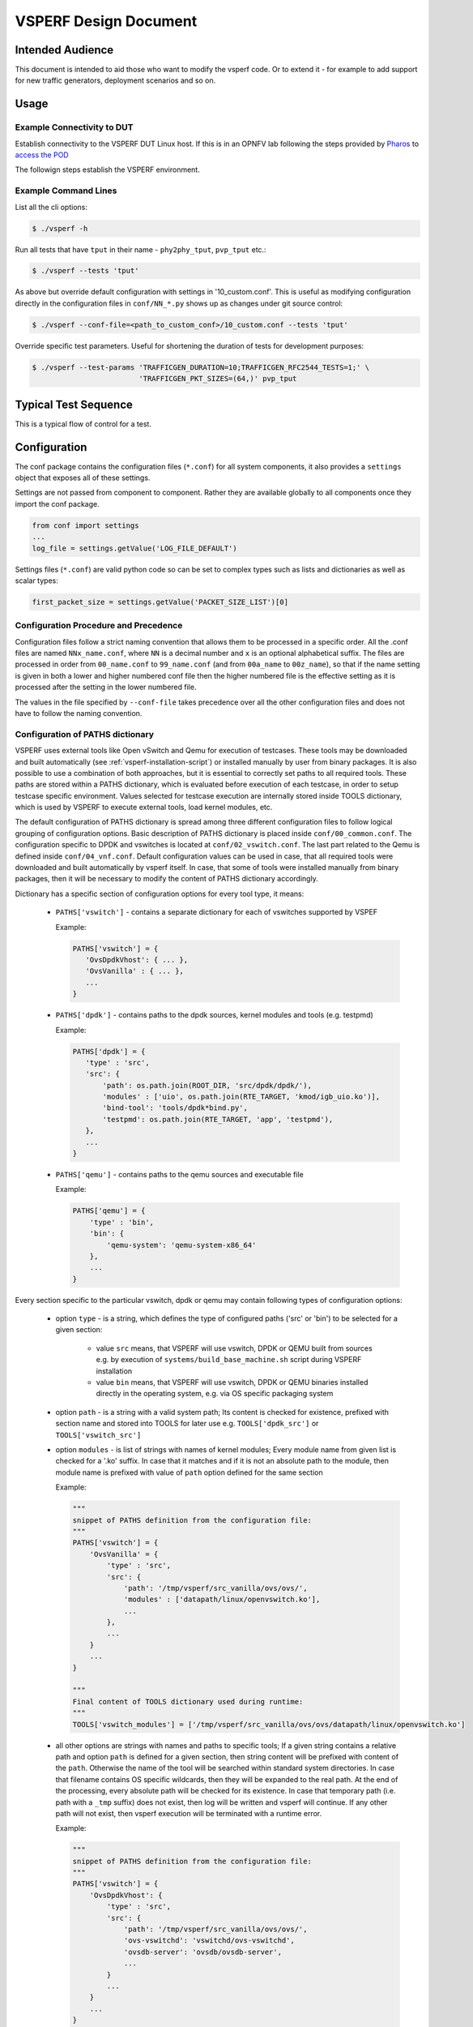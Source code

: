 .. This work is licensed under a Creative Commons Attribution 4.0 International License.
.. http://creativecommons.org/licenses/by/4.0
.. (c) OPNFV, Intel Corporation, AT&T and others.

.. _vsperf-design:

======================
VSPERF Design Document
======================

Intended Audience
=================

This document is intended to aid those who want to modify the vsperf code. Or
to extend it - for example to add support for new traffic generators,
deployment scenarios and so on.

Usage
=====

Example Connectivity to DUT
---------------------------

Establish connectivity to the VSPERF DUT Linux host. If this is in an OPNFV lab
following the steps provided by `Pharos <https://www.opnfv.org/community/projects/pharos>`_
to `access the POD <https://wiki.opnfv.org/display/pharos/Pharos+Lab+Support>`_

The followign steps establish the VSPERF environment.

Example Command Lines
---------------------

List all the cli options:

.. code-block:: console

   $ ./vsperf -h

Run all tests that have ``tput`` in their name - ``phy2phy_tput``, ``pvp_tput`` etc.:

.. code-block:: console

   $ ./vsperf --tests 'tput'

As above but override default configuration with settings in '10_custom.conf'.
This is useful as modifying configuration directly in the configuration files
in ``conf/NN_*.py`` shows up as changes under git source control:

.. code-block:: console

   $ ./vsperf --conf-file=<path_to_custom_conf>/10_custom.conf --tests 'tput'

Override specific test parameters. Useful for shortening the duration of tests
for development purposes:

.. code-block:: console

   $ ./vsperf --test-params 'TRAFFICGEN_DURATION=10;TRAFFICGEN_RFC2544_TESTS=1;' \
                            'TRAFFICGEN_PKT_SIZES=(64,)' pvp_tput

Typical Test Sequence
=====================

This is a typical flow of control for a test.

.. image:: vsperf.png

.. _design-configuration:

Configuration
=============

The conf package contains the configuration files (``*.conf``) for all system
components, it also provides a ``settings`` object that exposes all of these
settings.

Settings are not passed from component to component. Rather they are available
globally to all components once they import the conf package.

.. code-block:: python

   from conf import settings
   ...
   log_file = settings.getValue('LOG_FILE_DEFAULT')

Settings files (``*.conf``) are valid python code so can be set to complex
types such as lists and dictionaries as well as scalar types:

.. code-block:: python

   first_packet_size = settings.getValue('PACKET_SIZE_LIST')[0]

Configuration Procedure and Precedence
--------------------------------------

Configuration files follow a strict naming convention that allows them to be
processed in a specific order. All the .conf files are named ``NNx_name.conf``,
where ``NN`` is a decimal number and ``x`` is an optional alphabetical suffix.
The files are processed in order from ``00_name.conf`` to ``99_name.conf``
(and from ``00a_name`` to ``00z_name``), so that if the name setting is given
in both a lower and higher numbered conf file then the higher numbered file
is the effective setting as it is processed after the setting in the lower
numbered file.

The values in the file specified by ``--conf-file`` takes precedence over all
the other configuration files and does not have to follow the naming
convention.

.. _paths-documentation:

Configuration of PATHS dictionary
---------------------------------

VSPERF uses external tools like Open vSwitch and Qemu for execution of testcases. These
tools may be downloaded and built automatically (see :ref:`vsperf-installation-script`)
or installed manually by user from binary packages. It is also possible to use a combination
of both approaches, but it is essential to correctly set paths to all required tools.
These paths are stored within a PATHS dictionary, which is evaluated before execution
of each testcase, in order to setup testcase specific environment. Values selected for testcase
execution are internally stored inside TOOLS dictionary, which is used by VSPERF to execute
external tools, load kernel modules, etc.

The default configuration of PATHS dictionary is spread among three different configuration files
to follow logical grouping of configuration options. Basic description of PATHS dictionary
is placed inside ``conf/00_common.conf``. The configuration specific to DPDK and vswitches
is located at ``conf/02_vswitch.conf``. The last part related to the Qemu is defined inside
``conf/04_vnf.conf``. Default configuration values can be used in case, that all required
tools were downloaded and built automatically by vsperf itself. In case, that some of
tools were installed manually from binary packages, then it will be necessary to modify
the content of PATHS dictionary accordingly.

Dictionary has a specific section of configuration options for every tool type, it means:

    * ``PATHS['vswitch']`` - contains a separate dictionary for each of vswitches supported by VSPEF

      Example:

      .. code-block:: python

         PATHS['vswitch'] = {
            'OvsDpdkVhost': { ... },
            'OvsVanilla' : { ... },
            ...
         }

    * ``PATHS['dpdk']`` - contains paths to the dpdk sources, kernel modules and tools (e.g. testpmd)

      Example:

      .. code-block:: python

         PATHS['dpdk'] = {
            'type' : 'src',
            'src': {
                'path': os.path.join(ROOT_DIR, 'src/dpdk/dpdk/'),
                'modules' : ['uio', os.path.join(RTE_TARGET, 'kmod/igb_uio.ko')],
                'bind-tool': 'tools/dpdk*bind.py',
                'testpmd': os.path.join(RTE_TARGET, 'app', 'testpmd'),
            },
            ...
         }

    * ``PATHS['qemu']`` - contains paths to the qemu sources and executable file

      Example:

      .. code-block:: python

         PATHS['qemu'] = {
             'type' : 'bin',
             'bin': {
                 'qemu-system': 'qemu-system-x86_64'
             },
             ...
         }

Every section specific to the particular vswitch, dpdk or qemu may contain following types
of configuration options:

    * option ``type`` - is a string, which defines the type of configured paths ('src' or 'bin')
      to be selected for a given section:

        * value ``src`` means, that VSPERF will use vswitch, DPDK or QEMU built from sources
          e.g. by execution of ``systems/build_base_machine.sh`` script during VSPERF
          installation

        * value ``bin`` means, that VSPERF will use vswitch, DPDK or QEMU binaries installed
          directly in the operating system, e.g. via OS specific packaging system

    * option ``path`` - is a string with a valid system path; Its content is checked for
      existence, prefixed with section name and stored into TOOLS for later use
      e.g. ``TOOLS['dpdk_src']`` or ``TOOLS['vswitch_src']``

    * option ``modules`` - is list of strings with names of kernel modules; Every module name
      from given list is checked for a '.ko' suffix. In case that it matches and if it is not
      an absolute path to the module, then module name is prefixed with value of ``path``
      option defined for the same section

      Example:

      .. code-block:: python

         """
         snippet of PATHS definition from the configuration file:
         """
         PATHS['vswitch'] = {
             'OvsVanilla' = {
                 'type' : 'src',
                 'src': {
                     'path': '/tmp/vsperf/src_vanilla/ovs/ovs/',
                     'modules' : ['datapath/linux/openvswitch.ko'],
                     ...
                 },
                 ...
             }
             ...
         }

         """
         Final content of TOOLS dictionary used during runtime:
         """
         TOOLS['vswitch_modules'] = ['/tmp/vsperf/src_vanilla/ovs/ovs/datapath/linux/openvswitch.ko']

    * all other options are strings with names and paths to specific tools; If a given string
      contains a relative path and option ``path`` is defined for a given section, then string
      content will be prefixed with content of the ``path``. Otherwise the name of the tool will be
      searched within standard system directories. In case that filename contains OS specific
      wildcards, then they will be expanded to the real path. At the end of the processing, every
      absolute path will be checked for its existence. In case that temporary path (i.e. path with
      a ``_tmp`` suffix) does not exist, then log will be written and vsperf will continue. If any
      other path will not exist, then vsperf execution will be terminated with a runtime error.

      Example:

      .. code-block:: python

         """
         snippet of PATHS definition from the configuration file:
         """
         PATHS['vswitch'] = {
             'OvsDpdkVhost': {
                 'type' : 'src',
                 'src': {
                     'path': '/tmp/vsperf/src_vanilla/ovs/ovs/',
                     'ovs-vswitchd': 'vswitchd/ovs-vswitchd',
                     'ovsdb-server': 'ovsdb/ovsdb-server',
                     ...
                 }
                 ...
             }
             ...
         }

         """
         Final content of TOOLS dictionary used during runtime:
         """
         TOOLS['ovs-vswitchd'] = '/tmp/vsperf/src_vanilla/ovs/ovs/vswitchd/ovs-vswitchd'
         TOOLS['ovsdb-server'] = '/tmp/vsperf/src_vanilla/ovs/ovs/ovsdb/ovsdb-server'

Note: In case that ``bin`` type is set for DPDK, then ``TOOLS['dpdk_src']`` will be set to
the value of ``PATHS['dpdk']['src']['path']``. The reason is, that VSPERF uses downloaded
DPDK sources to copy DPDK and testpmd into the GUEST, where testpmd is built. In case,
that DPDK sources are not available, then vsperf will continue with test execution,
but testpmd can't be used as a guest loopback. This is useful in case, that other guest
loopback applications (e.g. buildin or l2fwd) are used.

Note: In case of RHEL 7.3 OS usage, binary package configuration is required
for Vanilla OVS tests. With the installation of a supported rpm for OVS there is
a section in the ``conf\10_custom.conf`` file that can be used.

.. _configuration-of-traffic-dictionary:

Configuration of TRAFFIC dictionary
-----------------------------------

TRAFFIC dictionary is used for configuration of traffic generator. Default values
can be found in configuration file ``conf/03_traffic.conf``. These default values
can be modified by (first option has the highest priorty):

    1. ``Parameters`` section of testcase definition
    2. command line options specified by ``--test-params`` argument
    3. custom configuration file

It is to note, that in case of option 1 and 2, it is possible to specify only
values, which should be changed. In case of custom configuration file, it is
required to specify whole ``TRAFFIC`` dictionary with its all values or explicitly
call and update() method of ``TRAFFIC`` dictionary.

Detailed description of ``TRAFFIC`` dictionary items follows:

.. code-block:: console

    'traffic_type'  - One of the supported traffic types.
                      E.g. rfc2544_throughput, rfc2544_back2back,
                      rfc2544_continuous or burst
                      Data type: str
                      Default value: "rfc2544_throughput".
    'bidir'         - Specifies if generated traffic will be full-duplex (True)
                      or half-duplex (False)
                      Data type: str
                      Supported values: "True", "False"
                      Default value: "False".
    'frame_rate'    - Defines desired percentage of frame rate used during
                      continuous stream tests.
                      Data type: int
                      Default value: 100.
    'burst_size'    - Defines a number of frames in the single burst, which is sent
                      by burst traffic type. Burst size is applied for each direction,
                      i.e. the total number of tx frames will be 2*burst_size in case of
                      bidirectional traffic.
                      Data type: int
                      Default value: 100.
    'multistream'   - Defines number of flows simulated by traffic generator.
                      Value 0 disables multistream feature
                      Data type: int
                      Supported values: 0-65536 for 'L4' stream type
                                        unlimited for 'L2' and 'L3' stream types
                      Default value: 0.
    'stream_type'   - Stream type is an extension of the "multistream" feature.
                      If multistream is disabled, then stream type will be
                      ignored. Stream type defines ISO OSI network layer used
                      for simulation of multiple streams.
                      Data type: str
                      Supported values:
                         "L2" - iteration of destination MAC address
                         "L3" - iteration of destination IP address
                         "L4" - iteration of destination port
                                of selected transport protocol
                      Default value: "L4".
    'pre_installed_flows'
                   -  Pre-installed flows is an extension of the "multistream"
                      feature. If enabled, it will implicitly insert a flow
                      for each stream. If multistream is disabled, then
                      pre-installed flows will be ignored.
                      Note: It is supported only for p2p deployment scenario.
                      Data type: str
                      Supported values:
                         "Yes" - flows will be inserted into OVS
                         "No"  - flows won't be inserted into OVS
                      Default value: "No".
    'flow_type'     - Defines flows complexity.
                      Data type: str
                      Supported values:
                         "port" - flow is defined by ingress ports
                         "IP"   - flow is defined by ingress ports
                                  and src and dst IP addresses
                      Default value: "port"
    'flow_control'  - Controls flow control support by traffic generator.
                      Supported values:
                         False  - flow control is disabled
                         True   - flow control is enabled
                      Default value: False
                      Note: Currently it is supported by IxNet only
    'learning_frames' - Controls learning frames support by traffic generator.
                      Supported values:
                         False  - learning frames are disabled
                         True   - learning frames are enabled
                      Default value: True
                      Note: Currently it is supported by IxNet only
    'l2'            - A dictionary with l2 network layer details. Supported
                      values are:
        'srcmac'    - Specifies source MAC address filled by traffic generator.
                      NOTE: It can be modified by vsperf in some scenarios.
                      Data type: str
                      Default value: "00:00:00:00:00:00".
        'dstmac'    - Specifies destination MAC address filled by traffic generator.
                      NOTE: It can be modified by vsperf in some scenarios.
                      Data type: str
                      Default value: "00:00:00:00:00:00".
        'framesize' - Specifies default frame size. This value should not be
                      changed directly. It will be overridden during testcase
                      execution by values specified by list TRAFFICGEN_PKT_SIZES.
                      Data type: int
                      Default value: 64
    'l3'            - A dictionary with l3 network layer details. Supported
                      values are:
        'enabled'   - Specifies if l3 layer should be enabled or disabled.
                      Data type: bool
                      Default value: True
                      NOTE: Supported only by IxNet trafficgen class
        'srcip'     - Specifies source MAC address filled by traffic generator.
                      NOTE: It can be modified by vsperf in some scenarios.
                      Data type: str
                      Default value: "1.1.1.1".
        'dstip'     - Specifies destination MAC address filled by traffic generator.
                      NOTE: It can be modified by vsperf in some scenarios.
                      Data type: str
                      Default value: "90.90.90.90".
        'proto'     - Specifies deflaut protocol type.
                      Please check particular traffic generator implementation
                      for supported protocol types.
                      Data type: str
                      Default value: "udp".
    'l4'            - A dictionary with l4 network layer details. Supported
                      values are:
        'enabled'   - Specifies if l4 layer should be enabled or disabled.
                      Data type: bool
                      Default value: True
                      NOTE: Supported only by IxNet trafficgen class
        'srcport'   - Specifies source port of selected transport protocol.
                      NOTE: It can be modified by vsperf in some scenarios.
                      Data type: int
                      Default value: 3000
        'dstport'   - Specifies destination port of selected transport protocol.
                      NOTE: It can be modified by vsperf in some scenarios.
                      Data type: int
                      Default value: 3001
    'vlan'          - A dictionary with vlan encapsulation details. Supported
                      values are:
        'enabled'   - Specifies if vlan encapsulation should be enabled or
                      disabled.
                      Data type: bool
                      Default value: False
        'id'        - Specifies vlan id.
                      Data type: int (NOTE: must fit to 12 bits)
                      Default value: 0
        'priority'  - Specifies a vlan priority (PCP header field).
                      Data type: int (NOTE: must fit to 3 bits)
                      Default value: 0
        'cfi'       - Specifies if frames can or cannot be dropped during
                      congestion (DEI header field).
                      Data type: int (NOTE: must fit to 1 bit)
                      Default value: 0
    'capture'       - A dictionary with traffic capture configuration.
                      NOTE: It is supported only by T-Rex traffic generator.
        'enabled'   - Specifies if traffic should be captured
                      Data type: bool
                      Default value: False
        'tx_ports'  - A list of ports, where frames transmitted towards DUT will
                      be captured. Ports have numbers 0 and 1. TX packet capture
                      is disabled if list of ports is empty.
                      Data type: list
                      Default value: [0]
        'rx_ports'  - A list of ports, where frames received from DUT will
                      be captured. Ports have numbers 0 and 1. RX packet capture
                      is disabled if list of ports is empty.
                      Data type: list
                      Default value: [1]
        'count'     - A number of frames to be captured. The same count value
                      is applied to both TX and RX captures.
                      Data type: int
                      Default value: 1
        'filter'    - An expression used to filter TX and RX packets. It uses the same
                      syntax as pcap library. See pcap-filter man page for additional
                      details.
                      Data type: str
                      Default value: ''

.. _configuration-of-guest-options:

Configuration of GUEST options
------------------------------

VSPERF is able to setup scenarios involving a number of VMs in series or in parallel.
All configuration options related to a particular VM instance are defined as
lists and prefixed with ``GUEST_`` label. It is essential, that there is enough
items in all ``GUEST_`` options to cover all VM instances involved in the test.
In case there is not enough items, then VSPERF will use the first item of
particular ``GUEST_`` option to expand the list to required length.

Example of option expansion for 4 VMs:

    .. code-block:: python

       """
       Original values:
       """
       GUEST_SMP = ['2']
       GUEST_MEMORY = ['2048', '4096']

       """
       Values after automatic expansion:
       """
       GUEST_SMP = ['2', '2', '2', '2']
       GUEST_MEMORY = ['2048', '4096', '2048', '2048']


First option can contain macros starting with ``#`` to generate VM specific values.
These macros can be used only for options of ``list`` or ``str`` types with ``GUEST_``
prefix.

Example of macros and their expansion for 2 VMs:

    .. code-block:: python

       """
       Original values:
       """
       GUEST_SHARE_DIR = ['/tmp/qemu#VMINDEX_share']
       GUEST_BRIDGE_IP = ['#IP(1.1.1.5)/16']

       """
       Values after automatic expansion:
       """
       GUEST_SHARE_DIR = ['/tmp/qemu0_share', '/tmp/qemu1_share']
       GUEST_BRIDGE_IP = ['1.1.1.5/16', '1.1.1.6/16']

Additional examples are available at ``04_vnf.conf``.

Note: In  case, that macro is detected in the first item of the list, then
all other items are ignored and list content is created automatically.

Multiple macros can be used inside one configuration option definition, but macros
cannot be used inside other macros. The only exception is macro ``#VMINDEX``, which
is expanded first and thus it can be used inside other macros.

Following macros are supported:

  * ``#VMINDEX`` - it is replaced by index of VM being executed; This macro
    is expanded first, so it can be used inside other macros.

    Example:

    .. code-block:: python

       GUEST_SHARE_DIR = ['/tmp/qemu#VMINDEX_share']

  * ``#MAC(mac_address[, step])`` - it will iterate given ``mac_address``
    with optional ``step``. In case that step is not defined, then it is set to 1.
    It means, that first VM will use the value of ``mac_address``, second VM
    value of ``mac_address`` increased by ``step``, etc.

    Example:

    .. code-block:: python

       GUEST_NICS = [[{'mac' : '#MAC(00:00:00:00:00:01,2)'}]]

  * ``#IP(ip_address[, step])`` - it will iterate given ``ip_address``
    with optional ``step``. In case that step is not defined, then it is set to 1.
    It means, that first VM will use the value of ``ip_address``, second VM
    value of ``ip_address`` increased by ``step``, etc.

    Example:

    .. code-block:: python

       GUEST_BRIDGE_IP = ['#IP(1.1.1.5)/16']

  * ``#EVAL(expression)`` - it will evaluate given ``expression`` as python code;
    Only simple expressions should be used. Call of the functions is not supported.

    Example:

    .. code-block:: python

       GUEST_CORE_BINDING = [('#EVAL(6+2*#VMINDEX)', '#EVAL(7+2*#VMINDEX)')]

Other Configuration
-------------------

``conf.settings`` also loads configuration from the command line and from the environment.

.. _pxp-deployment:

PXP Deployment
==============

Every testcase uses one of the supported deployment scenarios to setup test environment.
The controller responsible for a given scenario configures flows in the vswitch to route
traffic among physical interfaces connected to the traffic generator and virtual
machines. VSPERF supports several deployments including PXP deployment, which can
setup various scenarios with multiple VMs.

These scenarios are realized by VswitchControllerPXP class, which can configure and
execute given number of VMs in serial or parallel configurations. Every VM can be
configured with just one or an even number of interfaces. In case that VM has more than
2 interfaces, then traffic is properly routed among pairs of interfaces.

Example of traffic routing for VM with 4 NICs in serial configuration:

.. code-block:: console

                 +------------------------------------------+
                 |  VM with 4 NICs                          |
                 |  +---------------+    +---------------+  |
                 |  |  Application  |    |  Application  |  |
                 |  +---------------+    +---------------+  |
                 |      ^       |            ^       |      |
                 |      |       v            |       v      |
                 |  +---------------+    +---------------+  |
                 |  | logical ports |    | logical ports |  |
                 |  |   0       1   |    |   2       3   |  |
                 +--+---------------+----+---------------+--+
                        ^       :            ^       :
                        |       |            |       |
                        :       v            :       v
        +-----------+---------------+----+---------------+----------+
        | vSwitch   |   0       1   |    |   2       3   |          |
        |           | logical ports |    | logical ports |          |
        | previous  +---------------+    +---------------+   next   |
        | VM or PHY     ^       |            ^       |     VM or PHY|
        |   port   -----+       +------------+       +--->   port   |
        +-----------------------------------------------------------+

It is also possible to define different number of interfaces for each VM to better
simulate real scenarios.

Example of traffic routing for 2 VMs in serial configuration, where 1st VM has
4 NICs and 2nd VM 2 NICs:

.. code-block:: console

           +------------------------------------------+  +---------------------+
           |  1st VM with 4 NICs                      |  |  2nd VM with 2 NICs |
           |  +---------------+    +---------------+  |  |  +---------------+  |
           |  |  Application  |    |  Application  |  |  |  |  Application  |  |
           |  +---------------+    +---------------+  |  |  +---------------+  |
           |      ^       |            ^       |      |  |      ^       |      |
           |      |       v            |       v      |  |      |       v      |
           |  +---------------+    +---------------+  |  |  +---------------+  |
           |  | logical ports |    | logical ports |  |  |  | logical ports |  |
           |  |   0       1   |    |   2       3   |  |  |  |   0       1   |  |
           +--+---------------+----+---------------+--+  +--+---------------+--+
                  ^       :            ^       :               ^       :
                  |       |            |       |               |       |
                  :       v            :       v               :       v
  +-----------+---------------+----+---------------+-------+---------------+----------+
  | vSwitch   |   0       1   |    |   2       3   |       |   4       5   |          |
  |           | logical ports |    | logical ports |       | logical ports |          |
  | previous  +---------------+    +---------------+       +---------------+   next   |
  | VM or PHY     ^       |            ^       |               ^       |     VM or PHY|
  |   port   -----+       +------------+       +---------------+       +---->  port   |
  +-----------------------------------------------------------------------------------+

The number of VMs involved in the test and the type of their connection is defined
by deployment name as follows:

  * ``pvvp[number]`` - configures scenario with VMs connected in series with
    optional ``number`` of VMs. In case that ``number`` is not specified, then
    2 VMs will be used.

    Example of 2 VMs in a serial configuration:

    .. code-block:: console

       +----------------------+  +----------------------+
       |   1st VM             |  |   2nd VM             |
       |   +---------------+  |  |   +---------------+  |
       |   |  Application  |  |  |   |  Application  |  |
       |   +---------------+  |  |   +---------------+  |
       |       ^       |      |  |       ^       |      |
       |       |       v      |  |       |       v      |
       |   +---------------+  |  |   +---------------+  |
       |   | logical ports |  |  |   | logical ports |  |
       |   |   0       1   |  |  |   |   0       1   |  |
       +---+---------------+--+  +---+---------------+--+
               ^       :                 ^       :
               |       |                 |       |
               :       v                 :       v
       +---+---------------+---------+---------------+--+
       |   |   0       1   |         |   3       4   |  |
       |   | logical ports | vSwitch | logical ports |  |
       |   +---------------+         +---------------+  |
       |       ^       |                 ^       |      |
       |       |       +-----------------+       v      |
       |   +----------------------------------------+   |
       |   |              physical ports            |   |
       |   |      0                         1       |   |
       +---+----------------------------------------+---+
                  ^                         :
                  |                         |
                  :                         v
       +------------------------------------------------+
       |                                                |
       |                traffic generator               |
       |                                                |
       +------------------------------------------------+

  * ``pvpv[number]`` - configures scenario with VMs connected in parallel with
    optional ``number`` of VMs. In case that ``number`` is not specified, then
    2 VMs will be used. Multistream feature is used to route traffic to particular
    VMs (or NIC pairs of every VM). It means, that VSPERF will enable multistream
    feature and sets the number of streams to the number of VMs and their NIC
    pairs. Traffic will be dispatched based on Stream Type, i.e. by UDP port,
    IP address or MAC address.

    Example of 2 VMs in a parallel configuration, where traffic is dispatched
        based on the UDP port.

    .. code-block:: console

       +----------------------+  +----------------------+
       |   1st VM             |  |   2nd VM             |
       |   +---------------+  |  |   +---------------+  |
       |   |  Application  |  |  |   |  Application  |  |
       |   +---------------+  |  |   +---------------+  |
       |       ^       |      |  |       ^       |      |
       |       |       v      |  |       |       v      |
       |   +---------------+  |  |   +---------------+  |
       |   | logical ports |  |  |   | logical ports |  |
       |   |   0       1   |  |  |   |   0       1   |  |
       +---+---------------+--+  +---+---------------+--+
               ^       :                 ^       :
               |       |                 |       |
               :       v                 :       v
       +---+---------------+---------+---------------+--+
       |   |   0       1   |         |   3       4   |  |
       |   | logical ports | vSwitch | logical ports |  |
       |   +---------------+         +---------------+  |
       |      ^         |                 ^       :     |
       |      |     ......................:       :     |
       |  UDP | UDP :   |                         :     |
       |  port| port:   +--------------------+    :     |
       |   0  |  1  :                        |    :     |
       |      |     :                        v    v     |
       |   +----------------------------------------+   |
       |   |              physical ports            |   |
       |   |    0                               1   |   |
       +---+----------------------------------------+---+
                ^                               :
                |                               |
                :                               v
       +------------------------------------------------+
       |                                                |
       |                traffic generator               |
       |                                                |
       +------------------------------------------------+


PXP deployment is backward compatible with PVP deployment, where ``pvp`` is
an alias for ``pvvp1`` and it executes just one VM.

The number of interfaces used by VMs is defined by configuration option
``GUEST_NICS_NR``. In case that more than one pair of interfaces is defined
for VM, then:

    * for ``pvvp`` (serial) scenario every NIC pair is connected in serial
      before connection to next VM is created
    * for ``pvpv`` (parallel) scenario every NIC pair is directly connected
      to the physical ports and unique traffic stream is assigned to it

Examples:

    * Deployment ``pvvp10`` will start 10 VMs and connects them in series
    * Deployment ``pvpv4`` will start 4 VMs and connects them in parallel
    * Deployment ``pvpv1`` and GUEST_NICS_NR = [4] will start 1 VM with
      4 interfaces and every NIC pair is directly connected to the
      physical ports
    * Deployment ``pvvp`` and GUEST_NICS_NR = [2, 4] will start 2 VMs;
      1st VM will have 2 interfaces and 2nd VM 4 interfaces. These interfaces
      will be connected in serial, i.e. traffic will flow as follows:
      PHY1 -> VM1_1 -> VM1_2 -> VM2_1 -> VM2_2 -> VM2_3 -> VM2_4 -> PHY2

Note: In case that only 1 or more than 2 NICs are configured for VM,
then ``testpmd`` should be used as forwarding application inside the VM.
As it is able to forward traffic between multiple VM NIC pairs.

Note: In case of ``linux_bridge``, all NICs are connected to the same
bridge inside the VM.

VM, vSwitch, Traffic Generator Independence
===========================================

VSPERF supports different VSwitches, Traffic Generators, VNFs
and Forwarding Applications by using standard object-oriented polymorphism:

  * Support for vSwitches is implemented by a class inheriting from IVSwitch.
  * Support for Traffic Generators is implemented by a class inheriting from
    ITrafficGenerator.
  * Support for VNF is implemented by a class inheriting from IVNF.
  * Support for Forwarding Applications is implemented by a class inheriting
    from IPktFwd.

By dealing only with the abstract interfaces the core framework can support
many implementations of different vSwitches, Traffic Generators, VNFs
and Forwarding Applications.

IVSwitch
--------

.. code-block:: python

    class IVSwitch:
      start(self)
      stop(self)
      add_switch(switch_name)
      del_switch(switch_name)
      add_phy_port(switch_name)
      add_vport(switch_name)
      get_ports(switch_name)
      del_port(switch_name, port_name)
      add_flow(switch_name, flow)
      del_flow(switch_name, flow=None)

ITrafficGenerator
-----------------

.. code-block:: python

    class ITrafficGenerator:
      connect()
      disconnect()

      send_burst_traffic(traffic, time)

      send_cont_traffic(traffic, time, framerate)
      start_cont_traffic(traffic, time, framerate)
      stop_cont_traffic(self):

      send_rfc2544_throughput(traffic, tests, duration, lossrate)
      start_rfc2544_throughput(traffic, tests, duration, lossrate)
      wait_rfc2544_throughput(self)

      send_rfc2544_back2back(traffic, tests, duration, lossrate)
      start_rfc2544_back2back(traffic, , tests, duration, lossrate)
      wait_rfc2544_back2back()

Note ``send_xxx()`` blocks whereas ``start_xxx()`` does not and must be followed by a subsequent call to ``wait_xxx()``.

IVnf
----

.. code-block:: python

    class IVnf:
      start(memory, cpus,
            monitor_path, shared_path_host,
            shared_path_guest, guest_prompt)
      stop()
      execute(command)
      wait(guest_prompt)
      execute_and_wait (command)

IPktFwd
--------

  .. code-block:: python

    class IPktFwd:
        start()
        stop()


Controllers
-----------

Controllers are used in conjunction with abstract interfaces as way
of decoupling the control of vSwtiches, VNFs, TrafficGenerators
and Forwarding Applications from other components.

The controlled classes provide basic primitive operations. The Controllers
sequence and co-ordinate these primitive operation in to useful actions. For
instance the vswitch_controller_p2p can be used to bring any vSwitch (that
implements the primitives defined in IVSwitch) into the configuration required
by the Phy-to-Phy  Deployment Scenario.

In order to support a new vSwitch only a new implementation of IVSwitch needs
be created for the new vSwitch to be capable of fulfilling all the Deployment
Scenarios provided for by existing or future vSwitch Controllers.

Similarly if a new Deployment Scenario is required it only needs to be written
once as a new vSwitch Controller and it will immediately be capable of
controlling all existing and future vSwitches in to that Deployment Scenario.

Similarly the Traffic Controllers can be used to co-ordinate basic operations
provided by implementers of ITrafficGenerator to provide useful tests. Though
traffic generators generally already implement full test cases i.e. they both
generate suitable traffic and analyse returned traffic in order to implement a
test which has typically been predefined in an RFC document. However the
Traffic Controller class allows for the possibility of further enhancement -
such as iterating over tests for various packet sizes or creating new tests.

Traffic Controller's Role
-------------------------

.. image:: traffic_controller.png


Loader & Component Factory
--------------------------

The working of the Loader package (which is responsible for *finding* arbitrary
classes based on configuration data) and the Component Factory which is
responsible for *choosing* the correct class for a particular situation - e.g.
Deployment Scenario can be seen in this diagram.

.. image:: factory_and_loader.png

Routing Tables
==============

Vsperf uses a standard set of routing tables in order to allow tests to easily
mix and match Deployment Scenarios (PVP, P2P topology), Tuple Matching and
Frame Modification requirements.

.. code-block:: console

      +--------------+
      |              |
      | Table 0      |  table#0 - Match table. Flows designed to force 5 & 10
      |              |  tuple matches go here.
      |              |
      +--------------+
             |
             |
             v
      +--------------+  table#1 - Routing table. Flow entries to forward
      |              |  packets between ports goes here.
      | Table 1      |  The chosen port is communicated to subsequent tables by
      |              |  setting the metadata value to the egress port number.
      |              |  Generally this table is set-up by by the
      +--------------+  vSwitchController.
             |
             |
             v
      +--------------+  table#2 - Frame modification table. Frame modification
      |              |  flow rules are isolated in this table so that they can
      | Table 2      |  be turned on or off without affecting the routing or
      |              |  tuple-matching flow rules. This allows the frame
      |              |  modification and tuple matching required by the tests
      |              |  in the VSWITCH PERFORMANCE FOR TELCO NFV test
      +--------------+  specification to be independent of the Deployment
             |          Scenario set up by the vSwitchController.
             |
             v
      +--------------+
      |              |
      | Table 3      |  table#3 - Egress table. Egress packets on the ports
      |              |  setup in Table 1.
      +--------------+



